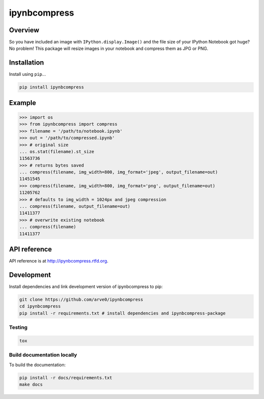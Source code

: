 ipynbcompress
=============

|build-status-image| |pypi-version| |wheel|

Overview
--------

So you have included an image with ``IPython.display.Image()`` and the
file size of your IPython Notebook got huge? No problem! This package
will resize images in your notebook and compress them as JPG or PNG.

Installation
------------

Install using ``pip``...

.. code:: bash

    pip install ipynbcompress

Example
-------

.. code:: python

    >>> import os
    >>> from ipynbcompress import compress
    >>> filename = '/path/to/notebook.ipynb'
    >>> out = '/path/to/compressed.ipynb'
    >>> # original size
    ... os.stat(filename).st_size
    11563736
    >>> # returns bytes saved
    ... compress(filename, img_width=800, img_format='jpeg', output_filename=out)
    11451545
    >>> compress(filename, img_width=800, img_format='png', output_filename=out)
    11205762
    >>> # defaults to img_width = 1024px and jpeg compression
    ... compress(filename, output_filename=out)
    11411377
    >>> # overwrite existing notebook
    ... compress(filename)
    11411377

API reference
-------------

API reference is at http://ipynbcompress.rtfd.org.

Development
-----------

Install dependencies and link development version of ipynbcompress to
pip:

.. code:: bash

    git clone https://github.com/arve0/ipynbcompress
    cd ipynbcompress
    pip install -r requirements.txt # install dependencies and ipynbcompress-package

Testing
~~~~~~~

.. code:: bash

    tox

Build documentation locally
~~~~~~~~~~~~~~~~~~~~~~~~~~~

To build the documentation:

.. code:: bash

    pip install -r docs/requirements.txt
    make docs

.. |build-status-image| image:: https://secure.travis-ci.org/arve0/ipynbcompress.png?branch=master
   :target: http://travis-ci.org/arve0/ipynbcompress?branch=master
.. |pypi-version| image:: https://pypip.in/version/ipynbcompress/badge.svg
   :target: https://pypi.python.org/pypi/ipynbcompress
.. |wheel| image:: https://pypip.in/wheel/ipynbcompress/badge.svg
   :target: https://pypi.python.org/pypi/ipynbcompress
